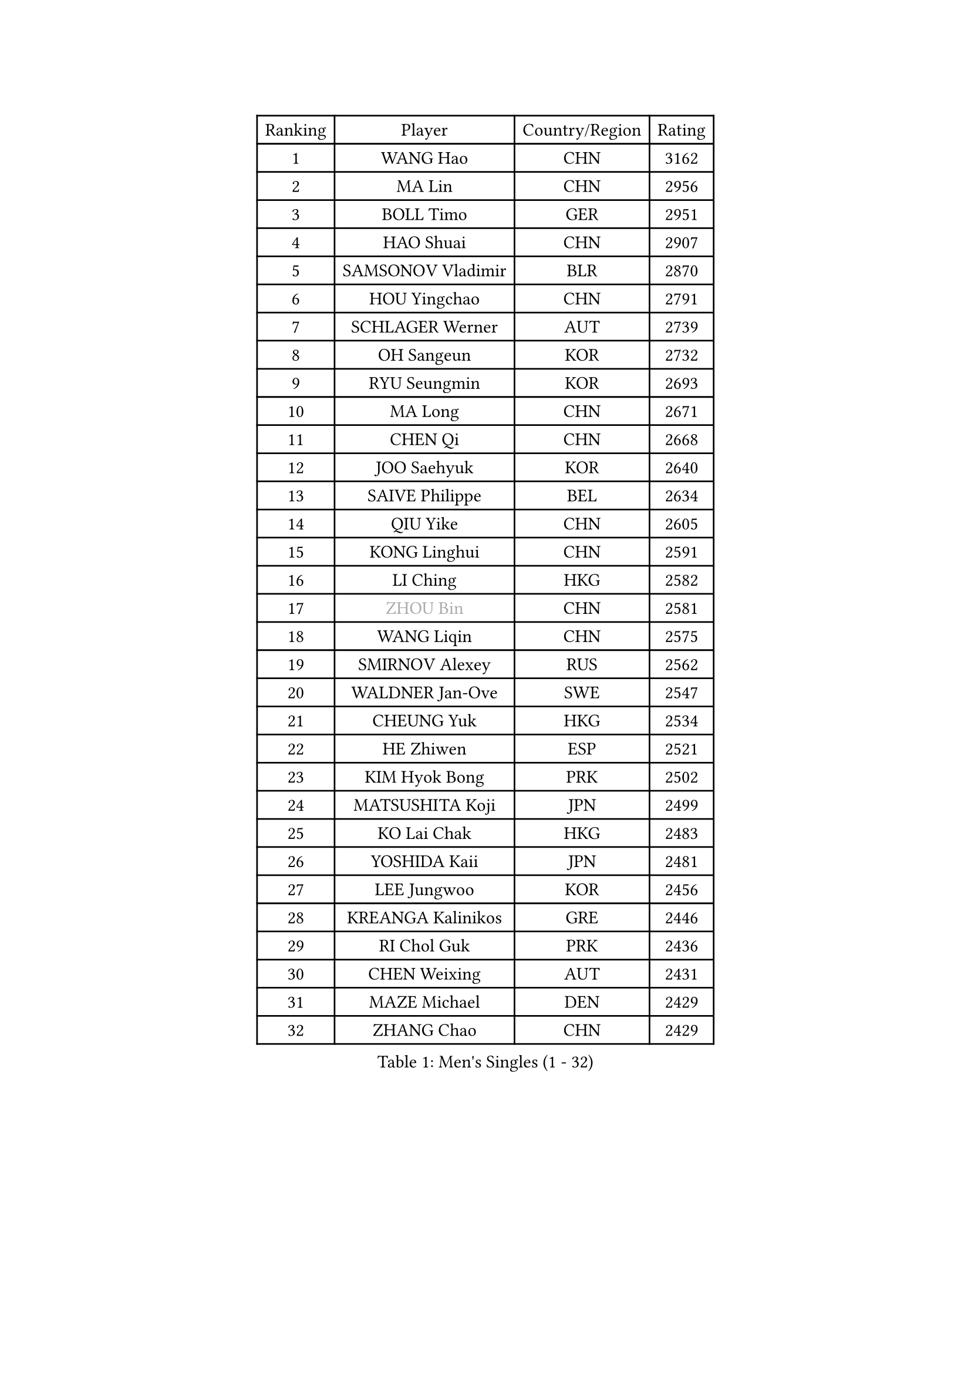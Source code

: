 
#set text(font: ("Courier New", "NSimSun"))
#figure(
  caption: "Men's Singles (1 - 32)",
    table(
      columns: 4,
      [Ranking], [Player], [Country/Region], [Rating],
      [1], [WANG Hao], [CHN], [3162],
      [2], [MA Lin], [CHN], [2956],
      [3], [BOLL Timo], [GER], [2951],
      [4], [HAO Shuai], [CHN], [2907],
      [5], [SAMSONOV Vladimir], [BLR], [2870],
      [6], [HOU Yingchao], [CHN], [2791],
      [7], [SCHLAGER Werner], [AUT], [2739],
      [8], [OH Sangeun], [KOR], [2732],
      [9], [RYU Seungmin], [KOR], [2693],
      [10], [MA Long], [CHN], [2671],
      [11], [CHEN Qi], [CHN], [2668],
      [12], [JOO Saehyuk], [KOR], [2640],
      [13], [SAIVE Philippe], [BEL], [2634],
      [14], [QIU Yike], [CHN], [2605],
      [15], [KONG Linghui], [CHN], [2591],
      [16], [LI Ching], [HKG], [2582],
      [17], [#text(gray, "ZHOU Bin")], [CHN], [2581],
      [18], [WANG Liqin], [CHN], [2575],
      [19], [SMIRNOV Alexey], [RUS], [2562],
      [20], [WALDNER Jan-Ove], [SWE], [2547],
      [21], [CHEUNG Yuk], [HKG], [2534],
      [22], [HE Zhiwen], [ESP], [2521],
      [23], [KIM Hyok Bong], [PRK], [2502],
      [24], [MATSUSHITA Koji], [JPN], [2499],
      [25], [KO Lai Chak], [HKG], [2483],
      [26], [YOSHIDA Kaii], [JPN], [2481],
      [27], [LEE Jungwoo], [KOR], [2456],
      [28], [KREANGA Kalinikos], [GRE], [2446],
      [29], [RI Chol Guk], [PRK], [2436],
      [30], [CHEN Weixing], [AUT], [2431],
      [31], [MAZE Michael], [DEN], [2429],
      [32], [ZHANG Chao], [CHN], [2429],
    )
  )#pagebreak()

#set text(font: ("Courier New", "NSimSun"))
#figure(
  caption: "Men's Singles (33 - 64)",
    table(
      columns: 4,
      [Ranking], [Player], [Country/Region], [Rating],
      [33], [TOKIC Bojan], [SLO], [2424],
      [34], [YOON Jaeyoung], [KOR], [2418],
      [35], [KARAKASEVIC Aleksandar], [SRB], [2417],
      [36], [#text(gray, "FENG Zhe")], [BUL], [2416],
      [37], [KORBEL Petr], [CZE], [2406],
      [38], [KEEN Trinko], [NED], [2400],
      [39], [CHUANG Chih-Yuan], [TPE], [2399],
      [40], [PRIMORAC Zoran], [CRO], [2397],
      [41], [BENTSEN Allan], [DEN], [2395],
      [42], [PERSSON Jorgen], [SWE], [2391],
      [43], [LI Hu], [SGP], [2383],
      [44], [JIANG Tianyi], [HKG], [2380],
      [45], [CRISAN Adrian], [ROU], [2371],
      [46], [YANG Zi], [SGP], [2370],
      [47], [#text(gray, "JIANG Weizhong")], [CRO], [2364],
      [48], [GAO Ning], [SGP], [2361],
      [49], [#text(gray, "XU Ke")], [CHN], [2349],
      [50], [YANG Min], [ITA], [2345],
      [51], [#text(gray, "MA Wenge")], [CHN], [2341],
      [52], [#text(gray, "GUO Jinhao")], [CHN], [2338],
      [53], [OVTCHAROV Dimitrij], [GER], [2337],
      [54], [SHMYREV Maxim], [RUS], [2335],
      [55], [LEGOUT Christophe], [FRA], [2335],
      [56], [WOSIK Torben], [GER], [2334],
      [57], [LIM Jaehyun], [KOR], [2334],
      [58], [CHANG Yen-Shu], [TPE], [2330],
      [59], [CHO Eonrae], [KOR], [2325],
      [60], [XU Xin], [CHN], [2323],
      [61], [MAZUNOV Dmitry], [RUS], [2311],
      [62], [CHTCHETININE Evgueni], [BLR], [2305],
      [63], [LEI Zhenhua], [CHN], [2303],
      [64], [BLASZCZYK Lucjan], [POL], [2302],
    )
  )#pagebreak()

#set text(font: ("Courier New", "NSimSun"))
#figure(
  caption: "Men's Singles (65 - 96)",
    table(
      columns: 4,
      [Ranking], [Player], [Country/Region], [Rating],
      [65], [TORIOLA Segun], [NGR], [2302],
      [66], [TAKAKIWA Taku], [JPN], [2301],
      [67], [KUZMIN Fedor], [RUS], [2298],
      [68], [VYBORNY Richard], [CZE], [2294],
      [69], [CHIANG Hung-Chieh], [TPE], [2294],
      [70], [ELOI Damien], [FRA], [2292],
      [71], [#text(gray, "GUO Keli")], [CHN], [2289],
      [72], [GIONIS Panagiotis], [GRE], [2283],
      [73], [TAN Ruiwu], [CRO], [2279],
      [74], [MIZUTANI Jun], [JPN], [2272],
      [75], [FRANZ Peter], [GER], [2266],
      [76], [SUSS Christian], [GER], [2266],
      [77], [ZENG Cem], [TUR], [2264],
      [78], [KUSINSKI Marcin], [POL], [2253],
      [79], [SEREDA Peter], [SVK], [2247],
      [80], [GARDOS Robert], [AUT], [2246],
      [81], [LEE Jinkwon], [KOR], [2246],
      [82], [MATSUDAIRA Kenta], [JPN], [2244],
      [83], [STEGER Bastian], [GER], [2243],
      [84], [GORAK Daniel], [POL], [2243],
      [85], [CHILA Patrick], [FRA], [2240],
      [86], [KIM Junghoon], [KOR], [2235],
      [87], [XU Hui], [CHN], [2234],
      [88], [MACHADO Carlos], [ESP], [2233],
      [89], [LIN Ju], [DOM], [2233],
      [90], [GRUJIC Slobodan], [SRB], [2231],
      [91], [HAKANSSON Fredrik], [SWE], [2230],
      [92], [CHIANG Peng-Lung], [TPE], [2228],
      [93], [#text(gray, "LENGEROV Kostadin")], [AUT], [2228],
      [94], [BAUM Patrick], [GER], [2227],
      [95], [KEINATH Thomas], [SVK], [2224],
      [96], [ZHANG Jike], [CHN], [2218],
    )
  )#pagebreak()

#set text(font: ("Courier New", "NSimSun"))
#figure(
  caption: "Men's Singles (97 - 128)",
    table(
      columns: 4,
      [Ranking], [Player], [Country/Region], [Rating],
      [97], [SLEVIN Colum], [IRL], [2206],
      [98], [PAVELKA Tomas], [CZE], [2204],
      [99], [GRIGOREV Artur], [RUS], [2204],
      [100], [SHAN Mingjie], [CHN], [2201],
      [101], [TANG Peng], [HKG], [2201],
      [102], [WU Hao], [CHN], [2199],
      [103], [PLACHY Josef], [CZE], [2191],
      [104], [GERADA Simon], [AUS], [2191],
      [105], [KLASEK Marek], [CZE], [2190],
      [106], [WANG Wei], [ESP], [2186],
      [107], [LEUNG Chu Yan], [HKG], [2186],
      [108], [#text(gray, "TRUKSA Jaromir")], [SVK], [2186],
      [109], [LI Ping], [QAT], [2184],
      [110], [MONRAD Martin], [DEN], [2172],
      [111], [KISHIKAWA Seiya], [JPN], [2169],
      [112], [SAIVE Jean-Michel], [BEL], [2166],
      [113], [MONTEIRO Joao], [POR], [2162],
      [114], [ROSSKOPF Jorg], [GER], [2161],
      [115], [FILIMON Andrei], [ROU], [2161],
      [116], [TRAN Tuan Quynh], [VIE], [2155],
      [117], [TOSIC Roko], [CRO], [2153],
      [118], [DIDUKH Oleksandr], [UKR], [2152],
      [119], [LUNDQVIST Jens], [SWE], [2151],
      [120], [CHOI Hyunjin], [KOR], [2151],
      [121], [FAZEKAS Peter], [HUN], [2150],
      [122], [WU Chih-Chi], [TPE], [2146],
      [123], [PAZSY Ferenc], [HUN], [2145],
      [124], [ACHANTA Sharath Kamal], [IND], [2144],
      [125], [ANDRIANOV Sergei], [RUS], [2143],
      [126], [CHMIEL Pawel], [POL], [2142],
      [127], [SANGUANSIN Phuchong], [THA], [2140],
      [128], [OYA Hidetoshi], [JPN], [2138],
    )
  )
